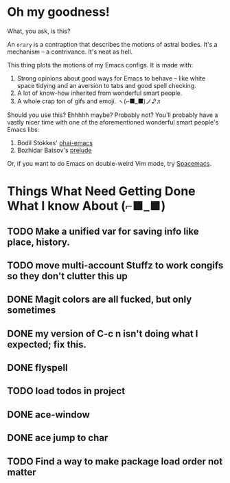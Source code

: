 * Oh my goodness!
What, you ask, is this?

An ~orary~ is a contraption that describes the motions of astral bodies. It's a
mechanism -- a contrivance. It's neat as hell.

This thing plots the motions of my Emacs configs. It is made with:

1. Strong opinions about good ways for Emacs to behave -- like white space
   tidying and an aversion to tabs and good spell checking.
2. A lot of know-how inherited from wonderful smart people.
3. A whole crap ton of gifs and emoji. ヽ(⌐■_■)ノ♪♬

Should you use this? Ehhhhh maybe? Probably not? You'll probably have a vastly
nicer time with one of the aforementioned wonderful smart people's Emacs libs:

1. Bodil Stokkes' [[https://github.com/bodil/ohai-emacs][ohai-emacs]]
2. Bozhidar Batsov's [[https://github.com/bbatsov/prelude][prelude]]

Or, if you want to do Emacs on double-weird Vim mode, try [[https://github.com/syl20bnr/spacemacs][Spacemacs]].

* Things What Need Getting Done What I know About (⌐■_■)

** TODO Make a unified var for saving info like place, history.
** TODO move multi-account Stuffz to work congifs so they don't clutter this up
** DONE Magit colors are all fucked, but only sometimes
** DONE my version of C-c n isn't doing what I expected; fix this.
** DONE flyspell
** TODO load todos in project
** DONE ace-window
** DONE ace jump to char
** TODO Find a way to make package load order not matter
